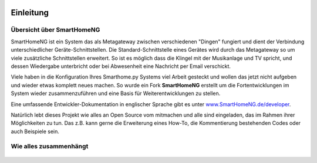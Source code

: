 
.. figure:: _static/img/logo_long.png
   :alt: Logo SmartHomeNG


Einleitung
==========

Übersicht über SmartHomeNG
--------------------------

SmartHomeNG ist ein System das als Metagateway zwischen verschiedenen
"Dingen" fungiert und dient der Verbindung unterschiedlicher
Geräte-Schnittstellen. Die Standard-Schnittstelle eines Gerätes wird
durch das Metagateway so um viele zusätzliche Schnittstellen erweitert.
So ist es möglich dass die Klingel mit der Musikanlage und TV spricht,
und dessen Wiedergabe unterbricht oder bei Abwesenheit eine Nachricht
per Email verschickt.

Viele haben in die Konfiguration Ihres Smarthome.py Systems viel Arbeit
gesteckt und wollen das jetzt nicht aufgeben und wieder etwas komplett
neues machen. So wurde ein Fork **SmartHomeNG** erstellt um die
Fortentwicklungen im System wieder zusammenzuführen und eine Basis für
Weiterentwicklungen zu stellen.

Eine umfassende Entwickler-Dokumentation in englischer Sprache gibt es
unter
`www.SmartHomeNG.de/developer <https://www.smarthomeng.de/developer>`__.

Natürlich lebt dieses Projekt wie alles an Open Source vom mitmachen und
alle sind eingeladen, das im Rahmen ihrer Möglichkeiten zu tun. Das z.B.
kann gerne die Erweiterung eines How-To, die Kommentierung bestehenden
Codes oder auch Beispiele sein.

Wie alles zusammenhängt
-----------------------

.. figure:: /_static/img/SmarthomeNG_V1.7.0.svg
   :alt: Image
